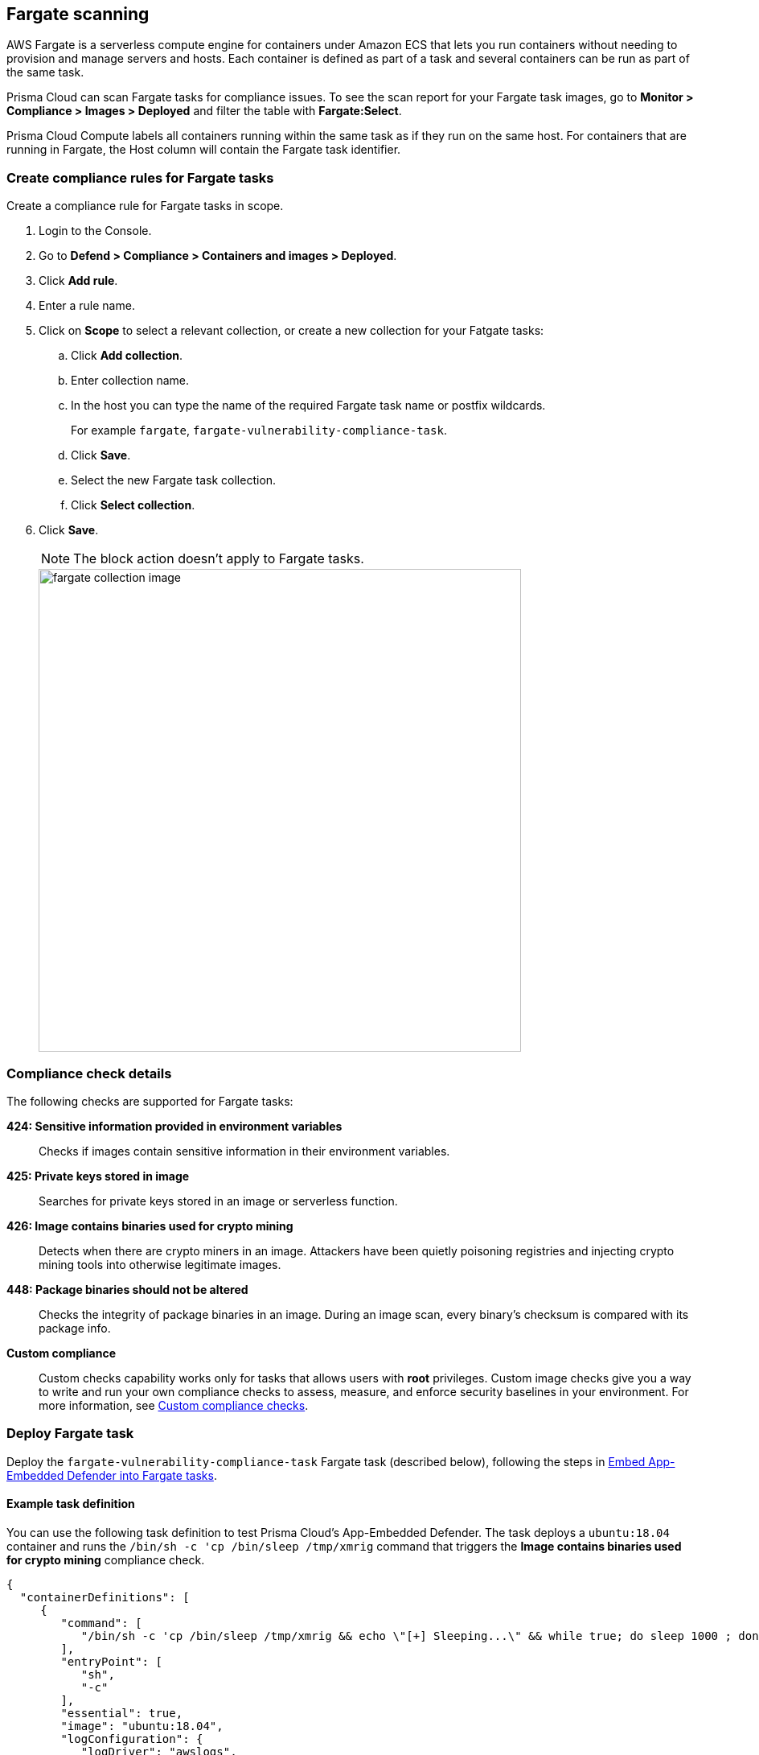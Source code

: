 == Fargate scanning

AWS Fargate is a serverless compute engine for containers under Amazon ECS that lets you run containers without needing to provision and manage servers and hosts.
Each container is defined as part of a task and several containers can be run as part of the same task. 

Prisma Cloud can scan Fargate tasks for compliance issues.
To see the scan report for your Fargate task images, go to *Monitor > Compliance > Images > Deployed* and filter the table with *Fargate:Select*.

Prisma Cloud Compute labels all containers running within the same task as if they run on the same host.
For containers that are running in Fargate, the Host column will contain the Fargate task identifier.


[.task]
=== Create compliance rules for Fargate tasks

Create a compliance rule for Fargate tasks in scope.

[.procedure]
. Login to the Console.

. Go to *Defend > Compliance > Containers and images > Deployed*.

. Click *Add rule*.

. Enter a rule name.

. Click on *Scope* to select a relevant collection, or create a new collection for your Fatgate tasks:

.. Click *Add collection*.

.. Enter collection name.

.. In the host you can type the name of the required Fargate task name or postfix wildcards.
+
For example `fargate`, `fargate-vulnerability-compliance-task`.

.. Click *Save*.

.. Select the new Fargate task collection.

.. Click *Select collection*.

. Click *Save*.
+
NOTE: The block action doesn't apply to Fargate tasks.
+
image::fargate_collection_image.png[width=600]


=== Compliance check details

The following checks are supported for Fargate tasks:

*424: Sensitive information provided in environment variables*::
Checks if images contain sensitive information in their environment variables.

*425: Private keys stored in image*::
Searches for private keys stored in an image or serverless function.

*426: Image contains binaries used for crypto mining*::
Detects when there are crypto miners in an image. Attackers have been quietly poisoning registries and injecting crypto mining tools into otherwise legitimate images.

*448: Package binaries should not be altered*::
Checks the integrity of package binaries in an image. During an image scan, every binary’s checksum is compared with its package info.

*Custom compliance*::
Custom checks capability works only for tasks that allows users with *root* privileges.
Custom image checks give you a way to write and run your own compliance checks to assess, measure, and enforce security baselines in your environment.
For more information, see xref:../compliance/custom_compliance_checks.adoc[Custom compliance checks].


=== Deploy Fargate task

Deploy the `fargate-vulnerability-compliance-task` Fargate task (described below), following the steps in xref:../install/install_defender/install_app_embedded_defender_fargate.adoc[Embed App-Embedded Defender into Fargate tasks].


==== Example task definition

You can use the following task definition to test Prisma Cloud's App-Embedded Defender.
The task deploys a `ubuntu:18.04` container and runs the `/bin/sh -c 'cp /bin/sleep /tmp/xmrig` command that triggers the *Image contains binaries used for crypto mining* compliance check.

[source,json]
----
{
  "containerDefinitions": [
     {
        "command": [
           "/bin/sh -c 'cp /bin/sleep /tmp/xmrig && echo \"[+] Sleeping...\" && while true; do sleep 1000 ; done'"
        ],
        "entryPoint": [
           "sh",
           "-c"
        ],
        "essential": true,
        "image": "ubuntu:18.04",
        "logConfiguration": {
           "logDriver": "awslogs",
           "options": {
              "awslogs-group" : "/ecs/fargate-task-definition",
              "awslogs-region": "us-east-1",
              "awslogs-stream-prefix": "ecs"
           }
        },
        "name": "Fargate-vul-comp-test",
        "portMappings": [
           {
              "containerPort": 80,
              "hostPort": 80,
              "protocol": "tcp"
           }
        ]
     }
  ],
  "cpu": "256",
  "executionRoleArn": "arn:aws:iam::012345678910:role/ecsTaskExecutionRole",
  "family": "fargate-vulnerability-compliance-task",
  "memory": "512",
  "networkMode": "awsvpc",
  "requiresCompatibilities": [
      "FARGATE"
   ]
}
----

[.task]
=== View compliance scan results

[.procedure]
. Navigate to *Monitor > Compliance > Images > Deployed* and validate that the deployed image appears with an alerted compliance check.

. To see all images that are related to Fargate tasks, filter the image table by adding the *Fargate:Select* filter.
+
You can also filter the results by a specific task name or postfix wildcards.
For example: `fargate-task` OR `fargate-task*`.
Use the *Hosts:* filter to filter the table specifically by hosts.
+
image::fargate_select_filter_comp.png[width=600]

. Search for the `fargate-vulnerability-compliance-task` Fargate task.

. Click on the image to view image details:

.. The associated vulnerabilities will appear under the Vulnerabilities tab

.. Under the Compliance tab, see the following compliance issue: *Image contains binaries used for crypto mining*

.. See the related fargate tasks under the *Environment > Fargate Tasks* tab.
+
NOTE: the Host column represents the number of hosts and Fargate tasks that this image is associated with.
+
NOTE: Runtime, Layers, Processes info and Labels tabs are not supported for images scanning by Fargate defenders.
+
image::fargate_image_comp_scan_result.png[width=600]
